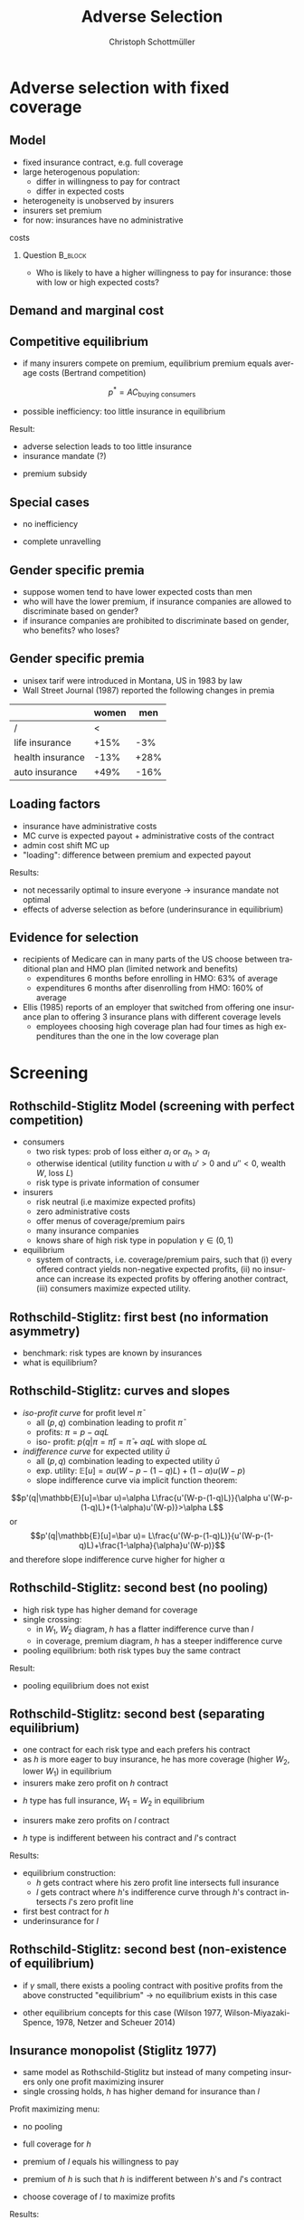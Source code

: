 #+Title: Adverse Selection
#+AUTHOR:    Christoph Schottmüller
#+Date: 

#+LANGUAGE:  en
#+OPTIONS:   H:2 num:t toc:t \n:nil @:t ::t |:t ^:t -:t f:t *:t <:t
#+OPTIONS:   TeX:t LaTeX:t skip:nil d:nil todo:t pri:nil tags:not-in-toc
#+INFOJS_OPT: view:nil toc:nil ltoc:t mouse:underline buttons:0 path:http://orgmode.org/org-info.js
#+EXPORT_SELECT_TAGS: export
#+EXPORT_EXCLUDE_TAGS: noexport


#+startup: beamer
#+LaTeX_CLASS: beamer
#+LaTeX_CLASS_OPTIONS: 
#+BEAMER_FRAME_LEVEL: 2
#+latex_header: \mode<beamer>{\useinnertheme{rounded}\usecolortheme{rose}\usecolortheme{dolphin}\setbeamertemplate{navigation symbols}{}\setbeamertemplate{footline}[frame number]{}}
#+latex_header: \mode<beamer>{\usepackage{amsmath}\usepackage{ae,aecompl,graphicx,eurosym}\usepackage{sgame}}
#+LATEX_HEADER:\let\oldframe\frame\renewcommand\frame[1][allowframebreaks]{\oldframe[#1]}
#+LATEX_HEADER: \setbeamertemplate{frametitle continuation}[from second]

* Adverse selection with fixed coverage
** Model
- fixed insurance contract, e.g. full coverage
- large heterogenous population: 
  - differ in willingness to pay for contract
  - differ in expected costs 
- heterogeneity is unobserved by insurers
- insurers set premium
- for now: insurances have no administrative 
costs 


*** Question 							    :B_block:
    :PROPERTIES:
    :BEAMER_env: block
    :END:
- Who is likely to have a higher willingness to pay for insurance: those with low or high expected costs?

# willingness to pay: expected cost + risk premium

** Demand and marginal cost

# Figure 1 of E&F: downward sloping demand, MC and AC
# MC(0)=AC(0) 
# risk premium (abstracting from wealth effects): difference between demand and MC, positive as risk averse, i.e. D>MC -> efficient that everyone is insured
# downward sloping MC implies AC>MC and therefore intersection of D and AC is (if it exists) at Q below efficient level
# idfference to other goods (cars etc.): costs are linked to wtp

** Competitive equilibrium
- if many insurers compete on premium, equilibrium premium equals average costs (Bertrand competition)
$$p^* = AC_{\text{buying consumers}}$$
- possible inefficiency: too little insurance in equilibrium
# if AC curve intersects demand, then not everyone buys insurance and market equilibrium, i.e. most healthy do not although their willingness to pay is above MC; problem: if I want to attract marginal buyer I have to lower premium for all inframarginal buyers, i.e. equilibrium determined by AC while efficiency is determined by MC

Result:
- adverse selection leads to too little insurance
- insurance mandate (?)
# what is the regulated premium? force people to buy insurance at premium above wtp?
- premium subsidy
# shifts demand up, reduces inefficiency (unless high shadow cost of public funds); imagine a head tax of $T$ that is then paid as a subsidy when buying insurance -> if T is high enough to get everyone to insure then everyone is better off unless there are administrative costs of taxation

** Special cases

- no inefficiency
# AC in between MC and D, never intersects D

- complete unravelling
# AC completely above demand (intersects demand and MC at Q=0)

** Gender specific premia

- suppose women tend to have lower expected costs than men
- who will have the lower premium, if insurance companies are allowed to discriminate based on gender?
- if insurance companies are prohibited to discriminate based on gender, who benefits? who loses?

# female premium is lower with discrimination; i.e. women lose from regulation and men gain and women will be more likely to be uninsured with regulation while men are less likely to be uninsured

** Gender specific premia
- unisex tarif were introduced in Montana, US in 1983 by law 
- Wall Street Journal (1987) reported the following changes in premia
  
|                  | women |  men |
|------------------+-------+------|
| /                |    <  |      |
| life insurance   |  +15% |  -3% |
| health insurance |  -13% | +28% |
| auto insurance   |  +49% | -16% |

** Loading factors
- insurance have administrative costs
- MC curve is expected payout + administrative costs of the contract
- admin cost shift MC up
- "loading": difference between premium and expected payout

Results:

- not necessarily optimal to insure everyone $\rightarrow$ insurance mandate not optimal
- effects of adverse selection as before (underinsurance in equilibrium)

** Evidence for selection
- recipients of Medicare can in many parts of the US choose between traditional plan and HMO plan (limited network and benefits)
  - expenditures 6 months before enrolling in HMO: 63% of average
  - expenditures 6 months after disenrolling from HMO: 160% of average

- Ellis (1985) reports of an employer that switched from offering one insurance plan to offering 3 insurance plans with different coverage levels
  - employees choosing high coverage plan had four times as high expenditures than the one in the low coverage plan

* Screening

** Rothschild-Stiglitz Model (screening with perfect competition)

- consumers
  - two risk types: prob of loss either $\alpha_l$ or $\alpha_h>\alpha_l$
  - otherwise identical (utility function $u$ with $u'>0$ and $u''<0$, wealth $W$, loss $L$)
  - risk type is private information of consumer

- insurers
  - risk neutral (i.e maximize expected profits)
  - zero administrative costs
  - offer menus of coverage/premium pairs
  - many insurance companies
  - knows share of high risk type in population $\gamma\in(0,1)$

- equilibrium
  - system of contracts, i.e. coverage/premium pairs, such that (i) every offered contract yields non-negative expected profits, (ii) no insurance can increase its expected profits by offering another contract, (iii) consumers maximize expected utility. 

** Rothschild-Stiglitz: first best (no information asymmetry)

- benchmark: risk types are known by insurances
- what is equilibrium?

# see next slide
# full insurance, fig 5.3 on p.172 in ZBK
# or figure with coverage on x-axis and premium on y-axis
# high risk would like to choose low risk contract

** Rothschild-Stiglitz: curves and slopes
- /iso-profit curve/ for profit level $\bar\pi$
  - all $(p,q)$ combination leading to profit $\bar\pi$
  - profits: $\pi=p-\alpha q L$
  - iso- profit: $p(q|\pi=\bar \pi)=\bar\pi+\alpha q L$ with slope $\alpha L$ 
- /indifference curve/ for expected utility $\bar u$
  - all $(p,q)$ combination leading to expected utility $\bar u$
  - exp. utility: $\mathbb{E}[u]=\alpha u(W-p-(1-q)L)+(1-\alpha) u(W-p)$
  - slope indifference curve via implicit function theorem:
$$p'(q|\mathbb{E}[u]=\bar u)=\alpha L\frac{u'(W-p-(1-q)L)}{\alpha u'(W-p-(1-q)L)+(1-\alpha)u'(W-p)}>\alpha L$$
or 
$$p'(q|\mathbb{E}[u]=\bar u)= L\frac{u'(W-p-(1-q)L)}{u'(W-p-(1-q)L)+\frac{1-\alpha}{\alpha}u'(W-p)}$$
and therefore slope indifference curve higher for higher \alpha

** Rothschild-Stiglitz: second best (no pooling)

- high risk type has higher demand for coverage
- single crossing: 
  - in $W_1$, $W_2$ diagram, $h$ has a flatter indifference curve than $l$
  - in coverage, premium diagram, $h$ has a steeper indifference curve
- pooling equilibrium: both risk types buy the same contract

Result:
- pooling equilibrium does not exist
# fig 5.4 on p. 174 in ZBK

** Rothschild-Stiglitz: second best (separating equilibrium)
- one contract for each risk type and each prefers his contract
- as $h$ is more eager to buy insurance, he has more coverage (higher $W_2$, lower $W_1$) in equilibrium
- insurers make zero profit on $h$ contract
# otherwise compete by offering this contract at epsilon lower premium
- $h$ type has full insurance, $W_1=W_2$ in equilibrium
# otherwise offer full coverage where $h$ is indifferent and give him epsilon lower premium; as h is more eager than l, l will not buy new contract but as more cov is efficient it yields higher profits for epsilon small
- insurers make zero profits on $l$ contract
# otherwise reduce coverage a bit and adjust premium such that $l$ type just prefers new contract; reap all profits from $l$ types without attracting $h$ types
- $h$ type is indifferent between his contract and $l$'s contract
# otherwise, (recall zero profits from previous point) I can increase coverage and premium a bit making pos profit and l-type better off without attracting h type as indiff l is steeper than isoprofit curve l 

Results:
- equilibrium construction: 
  - $h$ gets contract where his zero profit line intersects full insurance
  - $l$ gets contract where $h$'s indifference curve through $h$'s contract intersects $l$'s zero profit line
- first best contract for $h$
- underinsurance for $l$

** Rothschild-Stiglitz: second best (non-existence of equilibrium)
- if $\gamma$ small, there exists a pooling contract with positive profits from the above constructed "equilibrium"\linebreak $\rightarrow$ no equilibrium exists in this case

- other equilibrium concepts for this case (Wilson 1977, Wilson-Miyazaki-Spence, 1978, Netzer and Scheuer 2014)
# ** Rothschild-Stiglitz: minimum coverage level
# - suppose a law makes it impossible to offer coverage below some threshold $\bar{q}$
# - how does this affect equilibrium?
# if \bar q below q_l^*, no effect
# if \bar q > q_l^* and RS eq existed and \bar q not too big, then new eq with same contract for h and (p,\bar q) where p is on h's indiff curve; note that this is Pareto improvement as l is better off (his indiff is hlatter than h's) and positive profits from l type
# if \bar q too high, then no RS eq exists as potential eq (see above) is broken by pooling

** Insurance monopolist (Stiglitz 1977)
- same model as Rothschild-Stiglitz but instead of many competing insurers only one profit maximizing insurer
- single crossing holds, $h$ has higher demand for insurance than $l$

Profit maximizing menu:
- no pooling
# if pooling than premium equals wtp of l and full coverage; better to offer slightly lower cov for l (note that slope indiff curve equals slope isoprofit curve at full cov in C,premium diagram) while higher premium for $h$
- full coverage for $h$
# otherwise moving along his indiff curve to full cov yields higher profit
- premium of $l$ equals his willingness to pay
# otherwise increasing both premia increases profits
- premium of $h$ is such that $h$ is indifferent between $h$'s and $l$'s contract
# otherwise, increase p_h
- choose coverage of $l$ to maximize profits

Results:
- full coverage for $h$ but under-insurance for $l$
- zero benefit from insurance for $l$, positive benefit for $h$

** Insurance monopolist (Stiglitz 1977): Example

- $u(x)=-e^{-x}$, $W=2$, $L=1$, $\alpha_h=0.5$, $\alpha_l=0.25$
- let $C=q_l L$ be indemnity for $l$
- what is $l$'s expected utility without insurance?
# -.25*e^{-1+0.2}-.75*e^{-2+.2*4}
- recall: $l$'s premium equals his willingness to pay; what is $l$'s wtp?
# .25*[(1-p+C)-.2*(1-p+C)^2]+.75*[(2-p)-0.2*(2-p)^2]=1.1

[[https://github.com/schottmueller/juliaForMicroTheory/blob/master/9.%20Application.%20Monopoly%20insurance%20screening.ipynb][julia notebook]]

* Application: genetic tests

** Genetic tests: possible regulatory frameworks

- genetic tests can be used to determine risk (but usually not perfectly)
- what is the right regulatory framework:
  - private information: test results (if existing) are private information of insured (and insurance policies cannot depend on them)
  - voluntary disclosure: test results can be presented to insurer but do not have to presented
  - mandatory disclosure: existing results have to be disclosed
  - laissez faire: insurers can (but do not have to) require (additional) tests

** Genetic tests: how to think about risk
- two kind of risk:
  - risk of having bad genetics
  - risk of falling ill given your genetic predisposition
- without tests: 
  - combination of both risks is insured
- with tests:
  - only risk conditional on genetic disposition is insured
  - (risk averse!) consumer bears risk of bad genetic disposition 

** Genetic tests: (partial) misunderstandings
- "genetic tests make health insurance impossible because insurance is about unpredictable risks"
# genetic tests reduce risk but do not eliminate it; remaining risk can still be insured

- "accurately predicting risks will simplify the calculation of premia; that's great for insurers"
# if a consumer could verify that he has not undertaken any genetic test, the insurer would not require one but insure the "test taking risk" instead; in fact being unable to insure the "test taking risk" will eliminate the scope of insurance and therefore the business opportunities for insurers 

- "voluntary disclosure is best for consumers as they then can use the test to get a better insurance when the test is favorable and they simply do not use the test otherwise"
# unraveling: basically equivalent to mandatory disclosure; consumers loose the ability to insure "test taking risk"

** Genetic tests: trade-off
- make tests available to insurer
  - consumers bare risk of bad genetic test (double punishment in case of bad genetic disposition)
- keep tests private
  - increased adverse selection

** Genetic tests: some (in)efficiencies
- some risk factors can lead to prevention efforts and -- cheaper -- early treatment
- test taking is costly
  - tests for risk of untreatable diseases
# total waste: only leads to adverse selection and non-insurable test taking risk

** Genetic tests: models of endogenous information acquisition
- let genetic test results be private information
- insurer(s) offer menu of contracts
- consumer observes menu, then decides whether to spend money/effort on genetic test to get a better idea of his own risk, then decides which contract to buy

Results:
- the more the offered contracts differ, the higher the incentives to acquire information
- more similar contracts --> less informed consumers --> higher profits
- distort $h$ contract as well to make contracts more similar! (additional inefficiency)

\tiny (source: Lagerlöf and Schottmüller, International Economic Review, 2018, 59(1), pp. 233-255)\normalsize

* Aside: Premium risk
** Premium risk: basics
- premium (and coverage) can depend on information health insurer has
  - age, chronical illness, ZIP code etc.
- consumer faces risk of higher premium due to future change in characteristic
  - getting older, becoming chronically ill, moving to bad ZIP code etc. 

** Premium risk: simple model
- 2 periods
- risk of loss $L$ in period 1 is $\alpha_l$
- risk of loss $L$ in period 2 is 
  - $\alpha_l$ with probability \lambda
  - $\alpha_h>\alpha_l$ with probability 1-\lambda
- perfect competition of profit maximizing insurers
- period 2 risk type is observable in period 2 by everyone but not in period 1

Equilibrium:
- premium/coverage in period 1: 
# L\alpha_l, full: L
- premium/coverage in period for $\alpha_l$:
# L\alpha_l, full: L
- premium/coverage in period for $\alpha_h$:
# L\alpha_h, full: L

- risk averse consumer suffers from premium risk:
# $E(u) = u(W- \alpha_l L)+\lambda u(W- \alpha_l L)+(1-\lambda) u(W- \alpha_h L)< u(W- \alpha_l L)+ u(W- \lambda\alpha_l L-(1-\lambda)\alpha_h L)$ by $u''<0$

** Premium risk: Long term contracts
- insurance contract covering both periods at premium
  - premium in period 1: $\alpha_l L$
  - premium in period 2: $(\lambda\alpha_l+(1-\lambda)\alpha_h) L$
- potential problems:
#  - low risks try to get out of contract in period 2, insurers try to dump high risks in period 2 (maybe low quality?), if tastes for insurers -- e.g. due to vertical integration -- no switch possible 

** Premium risk: Guaranteed renewal
- against an up front fee of $[(\lambda\alpha_l+(1-\lambda)\alpha_h)-\alpha_l]L$ the insurer offers the option to renew contract at first period premium $\alpha_l L$
# similar to private health insurance in Germany

- potential problems:
#  - credit constraints (in particular as young might have low incomes), insurers try to dump high risks in period 2 (maybe low quality?), if tastes for insurers -- e.g. due to vertical integration -- no switch possible 

** Premium risk: premium insurance
- (other) insurers offer full insurance against health premium increase at price $[(\lambda\alpha_l+(1-\lambda)\alpha_h)-\alpha_l]L$
- advantage over guaranteed renewal: 
# solve the switching problem and the bad incentives for insurers in period 2
- potential problems:
# credit constraints, collusion possibility between health insurer and consumer against premium risk insurer (e.g. additional inefficient benefits at higher premium)

** Premium risk: community rating
- regulation: all insured pay the same premium, $\alpha_l$ in period 1 and  $(\lambda\alpha_l+(1-\lambda)\alpha_h) L$ in period 2, that must not depend on risk type
 - problem: 
# low risk types choose not to insure
- community rating + mandatory insurance 
  - problem: 
# insurers try not to enroll high risk consumers, (low risks may be forced against their will)
- community rating + mandatory insurance + open enrollment 
  - problem: 
# insurers exclude certain treatments to avoid high risk consumers
- community rating + mandatory insurance + open enrollment + regulated coverage
  - problem: 
# "cream skimming", offer packages (or additional benefits) attractive for healthy consumers
- community rating + mandatory insurance + regulated coverage + open enrollment + single payer (NHS, Scandinavia)
  - problem: 
# lack of competition tends to lead to inefficiencies; no differentiation though needs/preferences may be differentiated

- community rating + mandatory insurance + regulated coverage + open enrollment + risk adjustment (Netherlands?)


** Risk adjustment
-  "cream skimming" as problem:
  - insurers avoid high cost consumers and try to attract low cost consumers (how?)
# in particular if insurers can choose coverage or add-on services on base package; but maybe even if not (stairs, advertising)
- risk adjustment tries to eliminate this incentive
  - internal transfer payments from insurance with low risk insured to insurances with high risk insured
  - risk estimates based on observable characteristics (gender, age, chronically ill etc.)
  - if well designed, transfer exactly compensates additional cost
  - level playing field --> more intense competition
  - risk factors should be outside of the control of the insurer to avoid manipulability
#  (problematic: lagged expenditures)

- problems of  community rating + mandatory insurance + regulated coverage + open enrollment + risk adjustment:
# how well does risk adjustment work?; no differentiation in package despite differentiated preferences; (what about "additional services", "bonus programs" etc.?)

** Risk adjustment: how good is prediction?

- 1997, 1998 data from large German insurer (800.000 insured)
- % of variance explained by the following covariates

|                                            | concurrent exp | prospective exp |
|--------------------------------------------+----------------+-----------------|
| /                                          |             <  |                 |
| age and gender                             |           3.2% |            3.2% |
| age, gender and invalid status             |           5.1% |            4.5% |
| above + HHC         |            37% | 12%             |

\tiny HHC = hierarchical coexisting conditions 

(source: Behrend et al. 2007. European Journal of Health Economics 8 (1): 31–39.) 
\normalsize
- from 1996 to 2001 German risk adjustment was based on age, gender, invalid status and income
- since 2009, detailed system of hierarchical coexisting conditions


** Risk adjustment: how good is prediction?

\begin{figure}
\includegraphics[scale=0.6]{figRiskAdjTable.png}
\end{figure}

\tiny
\vspace*{-.5cm}
(source: Cuyler and Newhouse, eds. van de Ven and Ellis, Handbook of Health Economics, pp. 755-845, 2000)
\normalsize

* Selection empirically
** Empirics: Who has information? I
- adverse selection and the problem of premium risk only occur if consumer, respectively insurer, have information on health status they can use in decision making
#

- long term care insurance
- elderly sample (average age 78), US, 1995-2000
- 16% enter nursing home, 11% have long term care insurance
- survey in 1995 asks 
  - "Of course nobody wants to go to a nursing home, but sometimes it becomes necessary. What do you think are the chances that you will move to a nursing home in the next five years?"
  - average answer 18%

** Empirics: Who has information? II
- estimate model: prob(care)=f(a*X+c*Belief)

[[./tableProbCare.png]]

\tiny
\vspace*{-.5cm}
(source: Finkelstein and McGarry, 2006, American Economic Review, 96(4), pp. 938--958)
\normalsize

** Empirics: Information is used in insurance decision
- estimate model: prob(insurance)=f(a*X+c*Belief)

[[./tableProbInsurance.png]]

\tiny
\vspace*{-.5cm}
(source: Finkelstein and McGarry, 2006, American Economic Review, 96(4), pp. 938--958)
\normalsize

* Advantageous selection
** Empirics: correlation between insurance and care

[[./tableProbNurseHome.png]]

\tiny
\vspace*{-.5cm}
(source: Finkelstein and McGarry, 2006, American Economic Review, 96(4), pp. 938--958)
\normalsize

- what is going on here?

** Empirics: Other covariates
[[./tablePrefBasedSel.png]]

\tiny
\vspace*{-.5cm}
(source: Finkelstein and McGarry, 2006, American Economic Review, 96(4), pp. 938--958)
\normalsize

** Empirics: Explanations
- wealth
  - poorer people are covered by Medicaid --> buy less insurance
  - poorer people have higher risk
- "risk aversion"
  - risk averse people are more likely to buy insurance
  - risk averse people have lower risk

** Advantageous selection

- variable A is 
  - negatively correlated with risk
  - positively correlated with insurance purchase (or vice versa)
- can turn positive correlation between risk and insurance purchase around
  - people with lower risk buy insurance
  - "advantageous selection"
** Other observations:

- Hemenway reports on risk aversion
  - in a hospital 7% were uninsured but 46% of motorcyclists with accidents
  - another hospital: 27% of helmeted motorcyclists uninsured but 41% of unhelmeted
- prevention channel

- Fang, Keane and Silverman find negative correlation in medigap market and can attribute it to wealth and cognitive ability (not risk aversion)

** Advantageous selection: models I
- fixed coverage model
  - difference between demand and cost function captures risk premium
  - suppose higher cost consumers have low risk premium
  - order consumers according to (i) willingness to pay for insurance or (ii) expected costs
# ordering according to wtp/demand is not necessarily the same as ordering according to expected costs

** Advantageous selection: models II
- suppose two types
  - very risk averse and prob of loss $\alpha$
  - very little risk averse and prob of loss $\alpha+\varepsilon$
- if $\varepsilon$ is very small, how do indifference curves of the two types look like?
# single crossing but opposite from standard model
# for example in monopoly model, we can make a similar analysis as before but those with higher risk will then buy less coverage

- would mandating full insurance, as in many social health insurance systems, significantly increase welfare?
# no: those that are left with little/no insurance are close to risk neutral and therefore mandating insurance for them does not really improve welfare!

- is it reasonable that consumers with high expected costs are less risk averse in health insurance?
# problematic: poor people tend to have high risk and no insurance in the US, should we conclude that they are risk loving? Normally, 

** Wealth, risk and utilization I
- in the US, poor people have less insurance but worse health
- explaining this with advantageous selection, who would be more risk averse rich or poor?
# poor more risk averse, seems unlikely and counter to economic eperiments/data

** Wealth, risk and utilization II
[[./utilizationIncome.png]]

\tiny
\vspace*{-.5cm}
(source: Piette et al., 2004, American Journal of Public Health, 94(10), pp. 1782--1787)
\normalsize

# poor cannot afford copay and therefore do not utilize insurance; hence insurance has little value for them because it is not health but health care expenditure that is insured

** Wealth, risk and utilization III

# the richer, the more people spend on treatments etc.
- when falling ill insured chooses treatment intensity 

- $s\in[0,1]$ is health state
- $h$ is post treatment health and $h=s+\tau$ where $\tau\in[0,1-s]$ is treatment intensity
- consumption $c$ equals 
  - $W-p-(1-q)\tau$ (with prob $\alpha$) where $1-q$ is copayment rate (and $q$ is coverage) and $p$ is insurance premium

- assume utility function
$$v(c,h)=c-c^2/2+h-h^2/2$$

\tiny (let $W$ be small enough such that marginal utility from consumption is positive!)

** Wealth, risk and utilization IV
*** Optimal treatment
The utility maximizing treatment in state $s$ is
$$\tau^*(s)=\max\left\{0,\frac{1-s-(1-q)(1+p-W)}{(1-q)^2+1}\right\}.$$


*** :B_ignoreheading:
    :PROPERTIES:
    :BEAMER_env: ignoreheading
    :END:

- how does treatment intensity vary in wealth?
- how does the treatment intensity vary in coverage?
- what is the treatment intensity for full coverage?

** Wealth, risk and utilization V

- plug $\tau^*(s)$ into $v$ and compare slope of indifference curve across 2 types (coverage, premium diagram)
  - rich (high $W$), low risk (high $s$ more likely)
  - poor (low $W$), high risk (low $s$ more likely)
- which type is willing to pay more for increasing coverage from 99% to 100%?
# high risk type, as full treatment only prob of falling ill matters

- which type is willing to pay more for increasing coverage from 0% to 1%?
# poor guy might not buy treatment at all at these low coverage levels! hence, the rich is willing to pay more

- single crossing violated! 

[[https://github.com/schottmueller/infohealthecon/blob/master/julia/HealthInsuranceNoSingleCrossing.ipynb][jupyter notebook]]

** Wealth, risk and utilization VI

results:
- poor, high risk type has weakly more coverage than rich, low risk type if the insurance market is perfectly competitive
- the opposite might be true if insurances have market power (e.g. insurance monopoly)

- mandatory insurance can be welfare improving in second case

\tiny (details: Boone and Schottmüller, Economic Journal, 127 (599), 2017, pp. 85-104) 

# sources:
# - Einav and Finkelstein (2011), p. 115-123
# - ZBK 5.3

# more endogenous private info? Doherty and Thistle or SJE paper?
